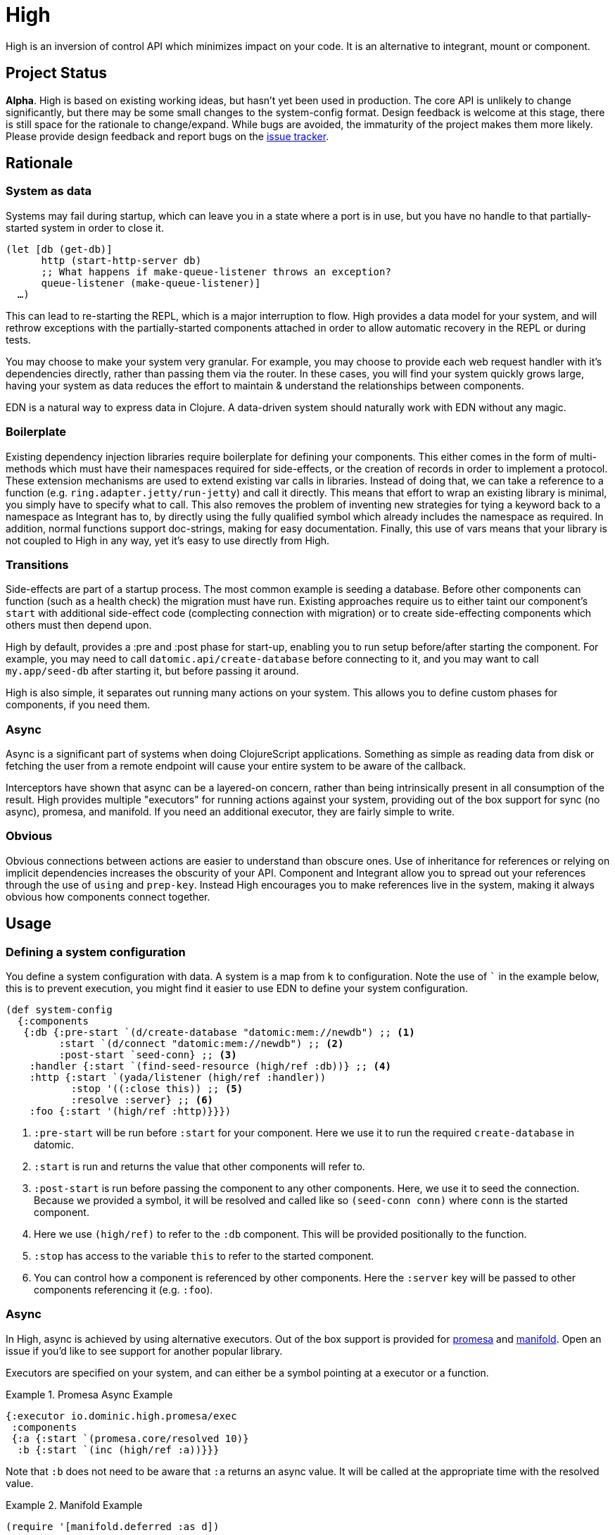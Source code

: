 = High
ifdef::env-github[]
:toc:

image::https://img.shields.io/clojars/v/io.dominic/high.svg[Clojars Project, link=https://clojars.org/io.dominic/high]
endif::[]

High is an inversion of control API which minimizes impact on your code.
It is an alternative to integrant, mount or component.

== Project Status

*Alpha*.
High is based on existing working ideas, but hasn't yet been used in production.
The core API is unlikely to change significantly, but there may be some small changes to the system-config format.
Design feedback is welcome at this stage, there is still space for the rationale to change/expand.
While bugs are avoided, the immaturity of the project makes them more likely.
Please provide design feedback and report bugs on the link:https://github.com/SevereOverfl0w/high/issues/new[issue tracker].

== Rationale

=== System as data

Systems may fail during startup, which can leave you in a state where a port is in use, but you have no handle to that partially-started system in order to close it.

[source,clojure]
----
(let [db (get-db)]
      http (start-http-server db)
      ;; What happens if make-queue-listener throws an exception?
      queue-listener (make-queue-listener)]
  …)
----

This can lead to re-starting the REPL, which is a major interruption to flow.
High provides a data model for your system, and will rethrow exceptions with the partially-started components attached in order to allow automatic recovery in the REPL or during tests.

You may choose to make your system very granular.
For example, you may choose to provide each web request handler with it's dependencies directly, rather than passing them via the router.
In these cases, you will find your system quickly grows large, having your system as data reduces the effort to maintain & understand the relationships between components.

EDN is a natural way to express data in Clojure.
A data-driven system should naturally work with EDN without any magic.

=== Boilerplate

Existing dependency injection libraries require boilerplate for defining your components.
This either comes in the form of multi-methods which must have their namespaces required for side-effects, or the creation of records in order to implement a protocol.
These extension mechanisms are used to extend existing var calls in libraries.
Instead of doing that, we can take a reference to a function (e.g. `ring.adapter.jetty/run-jetty`) and call it directly.
This means that effort to wrap an existing library is minimal, you simply have to specify what to call.
This also removes the problem of inventing new strategies for tying a keyword back to a namespace as Integrant has to, by directly using the fully qualified symbol which already includes the namespace as required. 
In addition, normal functions support doc-strings, making for easy documentation.
Finally, this use of vars means that your library is not coupled to High in any way, yet it's easy to use directly from High.

=== Transitions

Side-effects are part of a startup process.
The most common example is seeding a database.
Before other components can function (such as a health check) the migration must have run.
Existing approaches require us to either taint our component's `start` with additional side-effect code (complecting connection with migration) or to create side-effecting components which others must then depend upon.

High by default, provides a :pre and :post phase for start-up, enabling you to run setup before/after starting the component.
For example, you may need to call `datomic.api/create-database` before connecting to it, and you may want to call `my.app/seed-db` after starting it, but before passing it around.

High is also simple, it separates out running many actions on your system.
This allows you to define custom phases for components, if you need them.

=== Async

Async is a significant part of systems when doing ClojureScript applications.
Something as simple as reading data from disk or fetching the user from a remote endpoint will cause your entire system to be aware of the callback.

Interceptors have shown that async can be a layered-on concern, rather than being intrinsically present in all consumption of the result.
High provides multiple "executors" for running actions against your system, providing out of the box support for sync (no async), promesa, and manifold.
If you need an additional executor, they are fairly simple to write.

=== Obvious

Obvious connections between actions are easier to understand than obscure ones.
Use of inheritance for references or relying on implicit dependencies increases the obscurity of your API.
Component and Integrant allow you to spread out your references through the use of `using` and `prep-key`.
Instead High encourages you to make references live in the system, making it always obvious how components connect together.

== Usage

=== Defining a system configuration

You define a system configuration with data.
A system is a map from `k` to configuration.
Note the use of ``` in the example below, this is to prevent execution, you might find it easier to use EDN to define your system configuration.

[source,clojure]
----
(def system-config
  {:components
   {:db {:pre-start `(d/create-database "datomic:mem://newdb") ;; <1>
         :start `(d/connect "datomic:mem://newdb") ;; <2>
         :post-start `seed-conn} ;; <3>
    :handler {:start `(find-seed-resource (high/ref :db))} ;; <4>
    :http {:start `(yada/listener (high/ref :handler))
           :stop '((:close this)) ;; <5>
           :resolve :server} ;; <6>
    :foo {:start '(high/ref :http)}}})
----
<1> `:pre-start` will be run before `:start` for your component.  Here we use it to run the required `create-database` in datomic.
<2> `:start` is run and returns the value that other components will refer to.
<3> `:post-start` is run before passing the component to any other components.  Here, we use it to seed the connection.  Because we provided a symbol, it will be resolved and called like so `(seed-conn conn)` where `conn` is the started component.
<4> Here we use `(high/ref)` to refer to the `:db` component.  This will be provided positionally to the function.
<5> `:stop` has access to the variable `this` to refer to the started component.
<6> You can control how a component is referenced by other components.  Here the `:server` key will be passed to other components referencing it (e.g. `:foo`).

=== Async

In High, async is achieved by using alternative executors.
Out of the box support is provided for link:https://github.com/funcool/promesa[promesa] and link:https://github.com/ztellman/manifold[manifold].
Open an issue if you'd like to see support for another popular library.

Executors are specified on your system, and can either be a symbol pointing at a executor or a function. 

.Promesa Async Example
====

[source,clojure]
----
{:executor io.dominic.high.promesa/exec
 :components
 {:a {:start `(promesa.core/resolved 10)}
  :b {:start `(inc (high/ref :a))}}}
----

Note that `:b` does not need to be aware that `:a` returns an async value.
It will be called at the appropriate time with the resolved value.

====

.Manifold Example
====

[source,clojure]
----
(require '[manifold.deferred :as d])

{:executor io.dominic.high.manifold/exec
 :components
 {:a {:start `(d/chain 10)}
  :b {:start `(inc (high/ref :a))}}}
----

====

=== In -main

When starting your application from -main there's a few considerations:

* Blocking forever (Use `@(promise)` to do this)
* Storing the system for REPLing in later
* Whether to shutdown the system or not

[source,clojure]
.Simplest version, blocking forever
----
(ns myapp.main
  (:require
    [myapp.system]
    [io.dominic.high.core :as high]))

(defn -main
  [& _]
  (high/start (myapp.system/system-config :prod))
  @(promise))
----

[source,clojure]
.Storing system for later
----
(ns myapp.main
  (:require
    [myapp.system]
    [io.dominic.high.core :as high]))

(def system nil)

(defn -main
  [& _]
  (let [system (high/start (myapp.system/system-config :prod))]
    (alter-var-root #'system (constantly system)))
  @(promise))
----

[source,clojure]
.Stopping system on shutdown
----
(ns myapp.main
  (:require
    [myapp.system]
    [io.dominic.high.core :as high]))

(def system nil)

(defn -main
  [& _]
  (let [system-config (myapp.system/system-config :prod)
        system (high/start system-config)]
    (alter-var-root #'system (constantly system))
    (.addShutdownHook
     (Runtime/getRuntime)
     (Thread. #(high/stop system-config system))))
  @(promise))
----

=== Reloaded

High provides a namespace for easily setting up a reloaded workflow.
You will need to add a dependency on link:https://github.com/clojure/tools.namespace[tools.namespace] to your project.

You should call `set-init!` with a function which will return your system-config.
Usually you will have such a function defined in another namespace that takes a "profile" or "config" in order to be parameterized to development or production.


[source,clojure]
----
(ns dev
  (:require
    [app.system]
    [io.dominic.high.repl :refer [start stop reset set-init! system]]))

(set-init! #(app.system/system-config :dev))
----

Alternatively you can roll your own Reloaded workflow quite easily, but you will miss out on convenient features in the built-in one like auto-cleanup.

[source,clojure]
----
(ns dev
  (:require [io.dominic.high.core :as high]
            [clojure.tools.namespace.repl :refer [refresh]]))

(def system-config {:a {:start 1}})
(def system nil)

(defn go []
  (alter-var-root #'system (constantly (high/start system-config))))

(defn stop []
  (alter-var-root #'system
    (fn [s] (when s (high/stop system-config s)))))

(defn reset []
  (stop)
  (refresh :after 'user/go))
----

=== ClojureScript

ClojureScript has limitations with taking code-forms as data.
This will continue to be an active research topic, but until resolved the usage is still reasonably concise.
You must use `list` to create a list-form.

.ClojureScript Usage
====

[source,clojure]
----
(ns frontend.core
  (:require [io.dominic.high.core :as high]))

(def system-config
  {:components
    {:foo {:start 200}
     :bar {:start (list inc (high/ref :foo))}}})
----

====

CAUTION: The following macro is experimental, feedback on use is welcome. However, of the following experimental options it is currently the forerunner.

There is a macro called `with-deps` that allows you to write a code-form and bind the dependencies required.
This is useful when using High from a code (rather than data) context.
It's also particularly useful in ClojureScript where symbols cannot be resolved back to functions.

`with-deps` takes `bindings` and a `body`, much like `fn`.
The first of the bindings must be to the deps you want.
You _must_ use link:https://clojure.org/guides/destructuring#_associative_destructuring[associative destructuring].

.`with-deps` Usage
====

[source,clojure]
----
(ns frontend.core
  (:require [io.dominic.high.core :as high :include-macros true]))

(def system-config
  {:components
    {:foo {:start 200}
     :bar {:start 300}
     :baz {:start (high/with-deps [{:keys [foo bar]}]
                    (+ foo bar))}}})
----

====

CAUTION: The following macro is extremely experimental, feed-back on use is welcome.

You can also bring in the `deval` macro.
This macro will convert lists of code it finds into non-evaluated lists, which can later be interpreted by High.

.Deval Usage
====

[source,clojure]
----
(ns frontend.core
  (require '[io.dominic.high.core :as high :include-macros true]))

(def system-config
  (high/deval
    {:components
      {:foo {:start 200}
       :bar {:start (inc (high/ref :foo))}}}))
----

====

CAUTION: The following tagged literal is extremely experimental, feed-back on use is welcome.

Alternatively, you can prefix code-forms with `#high/%` in order to defer their evaluation until the appropriate time.

.`#high/%` use
====

[source,clojure]
----
(ns frontend.core
  (require '[io.dominic.high.core :as high]))

(def system-config
  {:components
    {:foo {:start 200}
     :bar {:start #high/%(inc (high/ref :foo))}}})
----

====

== Usage Notes

=== EDN / Aero

High works very well with EDN.
In Clojure, High will automatically require & resolve any symbols in the EDN, so that `require` is not required.

It was designed to be used with a library such as link:https://github.com/juxt/aero[aero] in order to make dev/prod changes to your system.
Here's a minimal example system-config configured with aero:

[source,clojure]
.config.edn
----
{:system-config
 {:components
  {:db {:start (hikari-cp.core/make-datasource
                 #profile
                 {:dev
                  {:adapter "h2"
                   :url "jdbc:h2:~/test"}
                  :prod
                  {:jdbc-url "jdbc:sqlite:db/database.db"}})
        :stop (hikari-cp.core/close-datasource this)}}}}
----

== Example Application

* link:https://github.com/SevereOverfl0w/high-example[Official high-example repo]

Want to add one? Open an issue or pull request.
